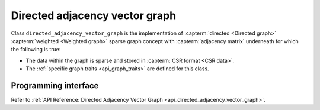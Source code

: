 .. Copyright 2020 Intel Corporation
..
.. Licensed under the Apache License, Version 2.0 (the "License");
.. you may not use this file except in compliance with the License.
.. You may obtain a copy of the License at
..
..     http://www.apache.org/licenses/LICENSE-2.0
..
.. Unless required by applicable law or agreed to in writing, software
.. distributed under the License is distributed on an "AS IS" BASIS,
.. WITHOUT WARRANTIES OR CONDITIONS OF ANY KIND, either express or implied.
.. See the License for the specific language governing permissions and
.. limitations under the License.

.. _directed_adjacency_vector_graph:

===============================
Directed adjacency vector graph
===============================

Class ``directed_adjacency_vector_graph`` is the implementation of
:capterm:`directed <Directed graph>` :capterm:`weighted <Weighted graph>` sparse
graph concept with :capterm:`adjacency matrix` underneath for which the following is true:

- The data within the graph is sparse and stored in :capterm:`CSR format <CSR data>`.
- The :ref:`specific graph traits <api_graph_traits>` are defined for this class.

---------------------
Programming interface
---------------------

Refer to :ref:`API Reference: Directed Adjacency Vector Graph <api_directed_adjacency_vector_graph>`.